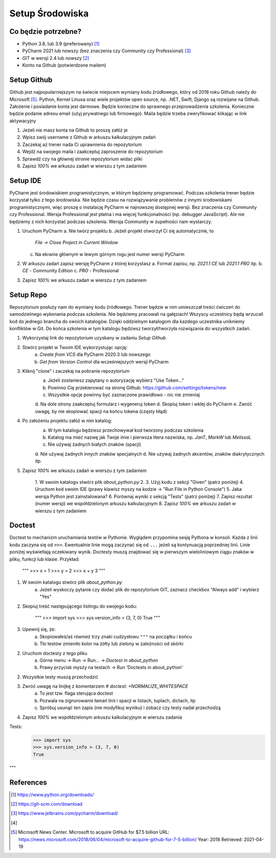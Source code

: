 Setup Środowiska
================


Co będzie potrzebne?
--------------------
* Python 3.8, lub 3.9 (preferowany) [#DownloadPython]_
* PyCharm 2021 lub nowszy (bez znaczenia czy Community czy Professional) [#DownloadPyCharm]_
* GIT w wersji 2.4 lub nowszy [#DownloadGit]_
* Konto na Github (potwierdzone mailem)


Setup Github
------------
Github jest najpopularniejszym na świecie miejscem wymiany kodu źródłowego,
który od 2018 roku Github należy do Microsoft [#MicrosoftAcquireGithub]_.
Python, Kernel Linuxa oraz wiele projektów open source, np. .NET, Swift, Django
są rozwijane na Github. Założenie i posiadanie konta jest darmowe. Będzie
konieczne do sprawnego przeprowadzenia szkolenia. Konieczne będzie podanie
adresu email (użyj prywatnego lub firmowego). Maila będzie trzeba zweryfikować
klikając w link aktywacyjny

1. Jeżeli nie masz konta na Github to proszę załóż je
2. Wpisz swój username z Github w arkuszu kalkulacyjnym zadań
3. Zaczekaj aż trener nada Ci uprawnienia do repozytorium
4. Wejdź na swojego maila i zaakceptuj zaproszenie do repozytorium
5. Sprawdź czy na głównej stronie repozytorium widać pliki
6. Zapisz `100%` we arkuszu zadań w wierszu z tym zadaniem


Setup IDE
---------
PyCharm jest środowiskiem programistycznym, w którym będziemy programować.
Podczas szkolenia trener będzie korzystał tylko z tego środowiska. Nie będzie
czasu na rozwiązywanie problemów z innymi środowiskami programistycznymi, więc
proszę o instalację PyCharm w najnowszej dostępnej wersji. Bez znaczenia czy
Community czy Professional. Wersja Professional jest płatna i ma więcej
funkcjonalności (np. debugger JavaScript). Ale nie będziemy z nich korzystać
podczas szkolenia. Wersja Community w zupełności nam wystarczy.

1. Uruchom PyCharm
   a. Nie twórz projektu
   b. Jeżeli projekt otworzył Ci się automatycznie, to
      `File -> Close Project in Current Window`
   c. Na ekranie głównym w lewym górnym rogu jest numer wersji PyCharm
2. W arkuszu zadań zapisz wersję PyCharm z której korzystasz
   a. Format zapisu, np. `2021.1 CE` lub `2021.1 PRO` itp.
   b. `CE` - Community Edition
   c. `PRO` - Professional
3. Zapisz `100%` we arkuszu zadań w wierszu z tym zadaniem


Setup Repo
----------
Repozytorium posłuży nam do wymiany kodu źródłowego. Trener będzie w nim
umieszczał treści ćwiczeń do samodzielnego wykonania podczas szkolenia.
Nie będziemy pracowali na gałęziach! Wszyscy uczestnicy będą wrzucali kod do
jednego brancha do swoich katalogów. Dzięki oddzielnym katalogom dla każdego
uczestnika unikniemy konfliktów w Git. Do końca szkolenia w tym katalogu
będziesz tworzył/tworzyła rozwiązania do wszystkich zadań.

1. Wykorzystaj link do repozytorium uzyskany w zadaniu `Setup Github`
2. Stwórz projekt w Twoim IDE wykorzystując opcję:
    a. `Create from VCS` dla PyCharm 2020.3 lub nowszego
    b. `Get from Version Control` dla wcześniejszych wersji PyCharm
3. Kliknij "clone" i zaczekaj na pobranie repozytorium
    a. Jeżeli zostaniesz zapytany o autoryzację wybierz "Use Token..."
    b. Powinno Cię przekierować na stronę Github:
       https://github.com/settings/tokens/new
    c. Wszystkie opcje powinny być zaznaczone prawidłowo - nic nie zmieniaj
    d. Na dole strony zaakceptuj formularz i wygeneruj token
    d. Skopiuj token i wklej do PyCharm
    e. Zwróć uwagę, by nie skopiować spacji na końcu tokena (częsty błąd)
4. Po założeniu projektu załóż w nim katalog:
    a. W tym katalogu będziesz przechowywał kod tworzony podczas szkolenia
    b. Katalog ma mieć nazwę jak Twoje imie i pierwsza litera nazwiska,
       np. `JanT`, `MarkW` lub `MelissaL`
    c. Nie używaj żadnych białych znaków (spacji)
    d. Nie używaj żadnych innych znaków specjalnych
    d. Nie używaj żadnych akcentów, znaków diakrytycznych itp.
5. Zapisz `100%` we arkuszu zadań w wierszu z tym zadaniem


    1. W swoim katalogu stwórz plik `about_python.py`
    2.
    3. Użyj kodu z sekcji "Given" (patrz poniżej)
    4. Uruchom kod swoim IDE (prawy klawisz myszy na kodzie -> "Run File in Python Console")
    5. Jaka wersja Python jest zainstalowana?
    6. Porównaj wyniki z sekcją "Tests" (patrz poniżej)
    7. Zapisz rezultat (numer wersji) we współdzielonym arkuszu kalkulacyjnym
    8. Zapisz `100%` we arkuszu zadań w wierszu z tym zadaniem


Doctest
-------
Doctest to mechanizm uruchamiania testów w Pythonie. Wyglądem przypomina
sesję Pythona w konsoli. Każda z linii kodu zaczyna się od ``>>>``. Ewentualnie
linie mogą zaczynać się od ``...`` jeżeli są kontynuacją poprzedniej linii.
Linie poniżej wyświetlają oczekiwany wynik. Doctesty muszą znajdować się w
pierwszym wieloliniowym ciągu znaków w pliku, funkcji lub klasie. Przykład:

    """
    >>> x = 1
    >>> y = 2
    >>> x + y
    3
    """

1. W swoim katalogu stwórz plik `about_python.py`
    a. Jeżeli wyskoczy pytanie czy dodać plik do repozytorium GIT,
       zaznacz checkbox "Always add" i wybierz "Yes"
2. Skopiuj treść następującego listingu do swojego kodu:

    """
    >>> import sys
    >>> sys.version_info > (3, 7, 0)
    True
    """

3. Upewnij się, że:
    a. Skopiowałeś/aś również trzy znaki cudzysłowu ``"""`` na początku i końcu
    b. Tło testów zmieniło kolor na żółty lub zielony w zależności od skórki
2. Uruchom doctesty z tego pliku
    a. Górne menu -> Run -> Run... -> `Doctest in about_python`
    b. Prawy przycisk myszy na testach -> Run 'Doctests in about_python'
2. Wszystkie testy muszą przechodzić
3. Zwróć uwagę na linijkę z komentarzem `# doctest: +NORMALIZE_WHITESPACE`
    a. To jest tzw. flaga sterująca doctest
    b. Pozwala na zignorowanie łamań linii i spacji w listach, tuplach, dictach, itp
    c. Spróbuj usunąć ten zapis (nie modyfikuj wyniku) i zobacz czy testy nadal przechodzą
4. Zapisz `100%` we współdzielonym arkuszu kalkulacyjnym w wierszu zadania


Tests:
    >>> import sys
    >>> sys.version_info > (3, 7, 0)
    True
"""



References
----------
.. [#DownloadPython] https://www.python.org/downloads/
.. [#DownloadGit] https://git-scm.com/download
.. [#DownloadPyCharm] https://www.jetbrains.com/pycharm/download/
.. [#GithubSignin]


.. [#MicrosoftAcquireGithub] Microsoft News Center. Microsoft to acquire GitHub for $7.5 billion
    URL: https://news.microsoft.com/2018/06/04/microsoft-to-acquire-github-for-7-5-billion/
    Year: 2018
    Retrieved: 2021-04-19
